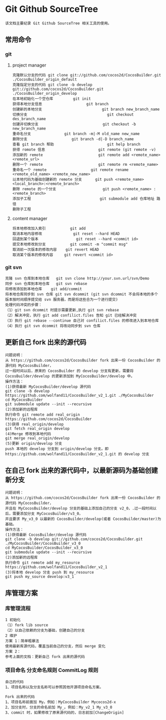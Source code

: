 * Git Github SourceTree
#+BEGIN_EXAMPLE
该文档主要纪录 Git Github SourceTree 相关工具的使用。
#+END_EXAMPLE

** 常用命令
*** git
**** project manager
#+BEGIN_EXAMPLE
克隆默认分支的代码 git clone git://github.com/cocos2d/CocosBuilder.git ./CocosBuilder_origin_default
克隆指定分支的代码 git clone -b develop git://github.com/cocos2d/CocosBuilder.git ./CocosBuilder_origin_develop
在本地初始化一个空仓库			git init
获得本地分支信息                   	git branch
创建新的本地分支                           git branch new_branch_name
切换分支                                	git checkout des_branch_name
创建并切换分支                           	git checkout -b new_branch_name
重命名分支				git branch -m|-M old_name new_name
删除分支					git branch -d|-D branch_name
查看 git branch 帮助                      	git help branch
获得 romote 信息                     	git remote (git remote -v)
添加新的 remote                     	git remote add <remote_name> <remote_url>
删除一个 remote                     	git remote rm <remote_name>
重命名一个 remote                   	git remote rename <remote_old_name> <remote_new_name>
以本地代码为基础创建新的 remote 分支     	git push <remote_name> <local_branch>:<remote_branch>
删除 remote 的一个分支                   	git push <remote_name> :<remote_branch>
添加子工程                             	git submodule add 仓库地址 路径
删除子工程
#+END_EXAMPLE
**** content manager
#+BEGIN_EXAMPLE
将本地修改加入索引			git add
取消本地内容修改 			  git reset --hard HEAD
回退到某个版本					git reset --hard <commit id>
提交本地修改到分支			git commit -m "commit msg"
取消前一次版本的修改内容	git revert HEAD
取消某个版本的修改内容		git revert <commit id>
#+END_EXAMPLE
*** git svn
#+BEGIN_EXAMPLE
克隆 svn 仓库到本地仓库   git svn clone http://your.svn.url/svn/Demo
同步 svn 仓库到本地仓库   git svn rebase
将修改添加到本地仓库    git add/commit
将本地仓库同步到 svn 仓库 git svn dcommit (git svn dcommit 不会将本地的多个版本按时间顺序提交给 svn 服务器，而是将这些合为一个进行提交)
处理代码冲突的步骤：
（1）git svn dcommit 时提示需要更新,执行 git svn rebase
（2）解决冲突，执行 git add confilict.files 告知 git 已经解决冲突
（3）执行 git rebase --continue 自己对 confilict.files 的修改进入到本地仓库
（4）执行 git svn dcommit 将改动同步到 svn 仓库
#+END_EXAMPLE

** 更新自己 fork 出来的源代码
#+BEGIN_EXAMPLE
问题说明：
从 https://github.com/cocos2d/CocosBuilder fork 出来一份 CocosBuilder 的源代码 MyCocosBuilder，
过一段时间以后，原来的 CocosBuilder 的 develop 分支有更新，需要将 CocosBuilder/develop 的更新添加到 MyCocosBuilder/develop 中。
操作方法：
(1)获得最新 MyCocosBuilder/develop 源代码
git clone -b develop https://github.com/wolfand11/CocosBuilder_v2_1.git ./MyCocosBuilder
cd MyCocosBuilder
git submodule update --init --recursive
(2)添加新的远程库
执行命令 git remote add real_origin https://github.com/cocos2d/CocosBuilder
(3)获得 real_origin/develop
git fetch real_origin develop
(4)Merge 修改到本地代码
git merge real_origin/develop
(5)更新 origin/develop 分支
push 本地的 develop 分支到 origin/develop 分支。即 https://github.com/wolfand11/CocosBuilder_v2_1.git 的 develop 分支
#+END_EXAMPLE

** 在自己 fork 出来的源代码中，以最新源码为基础创建新分支
#+BEGIN_EXAMPLE
问题说明：
从 https://github.com/cocos2d/CocosBuilder fork 出来一份 CocosBuilder 的源代码 MyCocosBuilder，
并且在 MyCocosBuilder/develop 分支的基础上添加自己的分支 v2_0，.过一段时间以后，需要添加分支 MyCocosBuilder/v3_0，
并且要求 My_v3_0 以最新的 CocosBuilder/develop(或者 CocosBuilder/master)为基础。
操作方法：
(1)获得最新 CocosBuilder/develop 源代码
git clone -b develop git://github.com/cocos2d/CocosBuilder.git ./MyCocosBuilder/CocosBuilder_v3_0
cd MyCocosBuilder/CocosBuilder_v3_0
git submodule update --init --recursive
(2)添加新的远程库
执行命令 git remote add my_resource https://github.com/wolfand11/CocosBuilder_v2_1
(3)将本地 develop 分支 push 到 my_resource
git push my_source develop:v3_1
#+END_EXAMPLE


** 库管理方案
*** 库管理流程
#+BEGIN_EXAMPLE
1 初始化
（1）fork lib source
（2）以自己依赖的分支为基础，创建自己的分支
2 维护
方案 1：简单粗暴法
使用最新库源代码，覆盖当前自己的分支，然后 merge 变化
方案 2：
参考上面的文档：更新自己 fork 出来的源代码
#+END_EXAMPLE
*** 项目命名 分支命名规则 CommitLog 规则
#+BEGIN_EXAMPLE
自己的代码
1、项目名称以及分支名称可以参照其他开源项目命名方案。

Fork 出来的代码
1、项目名称前面加 My。例如：MyCocosBuilder Mycocos2d-x
2、加分支时，分支的命名前加 My_。例如：My_v2_1 My_v3_0
3、commit 时，如果修改了原来源代码的，日志前加[ChangeOrigin]
#+END_EXAMPLE
